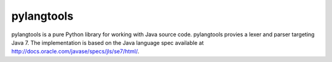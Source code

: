 
===========
pylangtools
===========

pylangtools is a pure Python library for working with Java source
code. pylangtools provies a lexer and parser targeting Java 7. The
implementation is based on the Java language spec available at
http://docs.oracle.com/javase/specs/jls/se7/html/.
